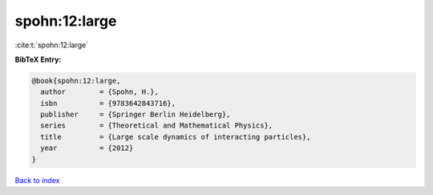spohn:12:large
==============

:cite:t:`spohn:12:large`

**BibTeX Entry:**

.. code-block:: bibtex

   @book{spohn:12:large,
     author        = {Spohn, H.},
     isbn          = {9783642843716},
     publisher     = {Springer Berlin Heidelberg},
     series        = {Theoretical and Mathematical Physics},
     title         = {Large scale dynamics of interacting particles},
     year          = {2012}
   }

`Back to index <../By-Cite-Keys.html>`_
